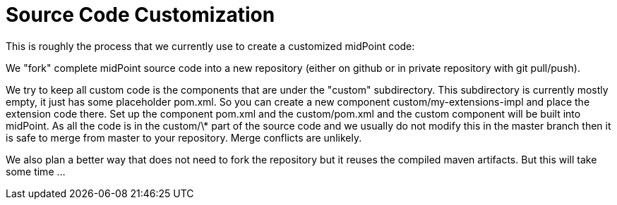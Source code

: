 = Source Code Customization
:page-wiki-name: Source Code Customization
:page-wiki-metadata-create-user: semancik
:page-wiki-metadata-create-date: 2015-01-08T11:31:08.391+01:00
:page-wiki-metadata-modify-user: semancik
:page-wiki-metadata-modify-date: 2015-01-08T11:31:08.391+01:00
:page-upkeep-status: orange

This is roughly the process that we currently use to create a customized midPoint code:

We "fork" complete midPoint source code into a new repository (either on github or in private repository with git pull/push).

We try to keep all custom code is the components that are under the "custom" subdirectory.
This subdirectory is currently mostly empty, it just has some placeholder pom.xml.
So you can create a new component custom/my-extensions-impl and place the extension code there.
Set up the component pom.xml and the custom/pom.xml and the custom component will be built into midPoint.
As all the code is in the custom/\* part of the source code and we usually do not modify this in the master branch then it is safe to merge from master to your repository.
Merge conflicts are unlikely.

We also plan a better way that does not need to fork the repository but it reuses the compiled maven artifacts.
But this will take some time ...